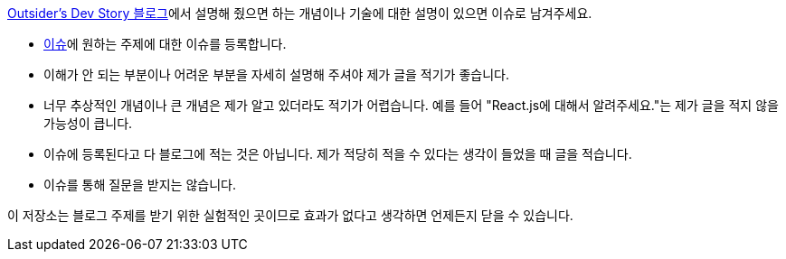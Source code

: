 link:https://blog.outsider.ne.kr/[Outsider's Dev Story 블로그]에서 설명해 줬으면 하는
개념이나 기술에 대한 설명이 있으면 이슈로 남겨주세요.

* link:https://github.com/outsideris/request-blog-post/issues[이슈]에 원하는 주제에 대한 이슈를 등록합니다.
* 이해가 안 되는 부분이나 어려운 부분을 자세히 설명해 주셔야 제가 글을 적기가 좋습니다.
* 너무 추상적인 개념이나 큰 개념은 제가 알고 있더라도 적기가 어렵습니다. 예를 들어 "React.js에 대해서 알려주세요."는 제가 글을 적지 않을 가능성이 큽니다.
* 이슈에 등록된다고 다 블로그에 적는 것은 아닙니다. 제가 적당히 적을 수 있다는 생각이 들었을 때 글을 적습니다.
* 이슈를 통해 질문을 받지는 않습니다.

이 저장소는 블로그 주제를 받기 위한 실험적인 곳이므로 효과가 없다고 생각하면 언제든지 닫을 수 있습니다.
